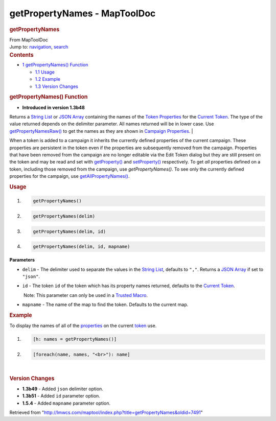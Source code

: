 =============================
getPropertyNames - MapToolDoc
=============================

.. contents::
   :depth: 3
..

.. container:: noprint
   :name: mw-page-base

.. container:: noprint
   :name: mw-head-base

.. container:: mw-body
   :name: content

   .. container:: mw-indicators

   .. rubric:: getPropertyNames
      :name: firstHeading
      :class: firstHeading

   .. container:: mw-body-content
      :name: bodyContent

      .. container::
         :name: siteSub

         From MapToolDoc

      .. container::
         :name: contentSub

      .. container:: mw-jump
         :name: jump-to-nav

         Jump to: `navigation <#mw-head>`__, `search <#p-search>`__

      .. container:: mw-content-ltr
         :name: mw-content-text

         .. container:: toc
            :name: toc

            .. container::
               :name: toctitle

               .. rubric:: Contents
                  :name: contents

            -  `1 getPropertyNames()
               Function <#getPropertyNames.28.29_Function>`__

               -  `1.1 Usage <#Usage>`__
               -  `1.2 Example <#Example>`__
               -  `1.3 Version Changes <#Version_Changes>`__

         .. rubric:: getPropertyNames() Function
            :name: getpropertynames-function

         .. container:: template_version

            • **Introduced in version 1.3b48**

         .. container:: template_description

            Returns a `String List <String_List>`__ or
            `JSON Array <JSON_Array>`__ containing the
            names of the `Token
            Properties <Token_Property>`__ for the
            `Current Token <Current_Token>`__. The type of
            the value returned depends on the delimiter parameter. All
            names returned will be in lower case. Use
            `getPropertyNamesRaw() <getPropertyNamesRaw>`__
            to get the names as they are shown in `Campaign
            Properties <Introduction_to_Properties>`__.
            | 

            .. container:: template_note

               When a token is added to a campaign it inherits the
               currently defined properties of the current campaign.
               These properties are persistent in the token even if the
               properties are subsequently removed from the campaign.
               Properties that have been removed from the campaign are
               no longer editable via the Edit Token dialog but they are
               still present on the token and may be read and set with
               `getProperty() <getProperty>`__ and
               `setProperty() <setProperty>`__
               respectively. To get *all* properties defined on a token,
               including those removed from the campaign, use
               *getPropertyNames()*. To see only the currently defined
               properties for the campaign, use
               `getAllPropertyNames() <getAllPropertyNames>`__.

         .. rubric:: Usage
            :name: usage

         .. container:: mw-geshi mw-code mw-content-ltr

            .. container:: mtmacro source-mtmacro

               #. .. code-block:: none

                     getPropertyNames()

               #. .. code-block:: none

                     getPropertyNames(delim)

               #. .. code-block:: none

                     getPropertyNames(delim, id)

               #. .. code-block:: none

                     getPropertyNames(delim, id, mapname)

         **Parameters**

         -  ``delim`` - The delimiter used to separate the values in the
            `String List <String_List>`__, defaults to
            ``","``. Returns a `JSON Array <JSON_Array>`__
            if set to ``"json"``.
         -  ``id`` - The token ``id`` of the token which has its
            property names returned, defaults to the `Current
            Token <Current_Token>`__.

            .. container:: template_trusted_param

                Note: This parameter can only be used in a `Trusted
               Macro <Trusted_Macro>`__. 

         -  ``mapname`` - The name of the map to find the token.
            Defaults to the current map.

         .. rubric:: Example
            :name: example

         .. container:: template_example

            To display the names of all of the
            `properties </maptool/index.php?title=Token:property&action=edit&redlink=1>`__
            on the current `token <Token:token>`__ use.

            .. container:: mw-geshi mw-code mw-content-ltr

               .. container:: mtmacro source-mtmacro

                  #. .. code-block:: none

                        [h: names = getPropertyNames()]

                  #. .. code-block:: none

                        [foreach(name, names, "<br>"): name]

         | 

         .. rubric:: Version Changes
            :name: version-changes

         .. container:: template_changes

            -  **1.3b49** - Added ``json`` delimiter option.
            -  **1.3b51** - Added ``id`` parameter option.
            -  **1.5.4** - Added ``mapname`` parameter option.

      .. container:: printfooter

         Retrieved from
         "http://lmwcs.com/maptool/index.php?title=getPropertyNames&oldid=7491"

